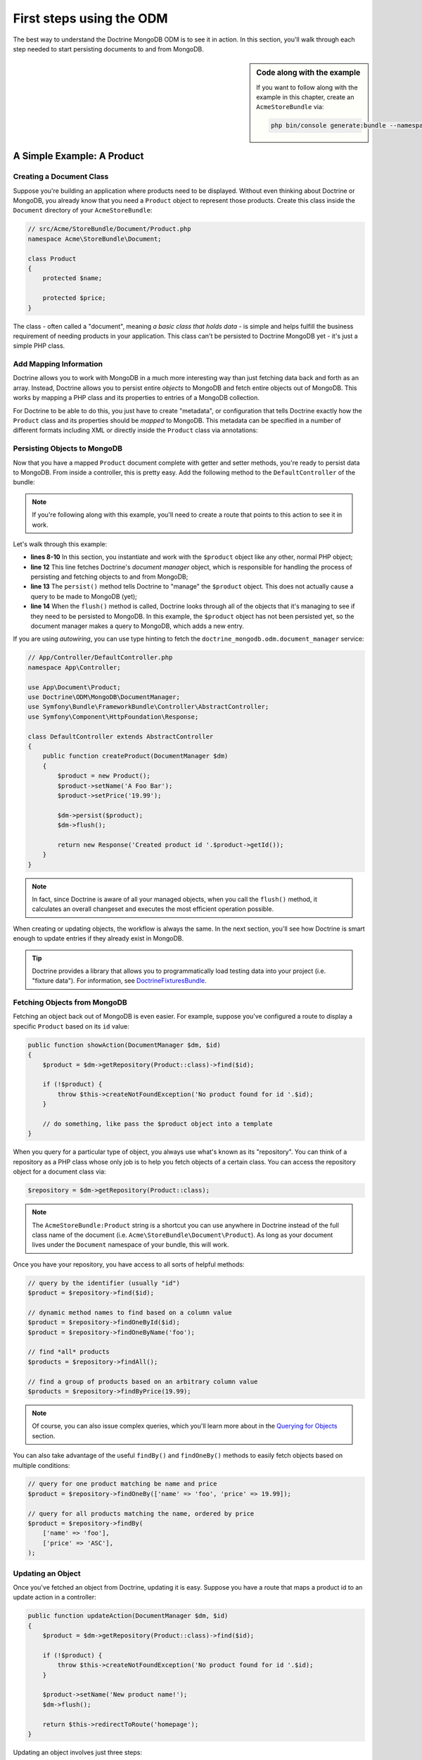 First steps using the ODM
=========================

The best way to understand the Doctrine MongoDB ODM is to see it in action.
In this section, you'll walk through each step needed to start persisting
documents to and from MongoDB.

.. sidebar:: Code along with the example

    If you want to follow along with the example in this chapter, create
    an ``AcmeStoreBundle`` via:

    .. code-block:: bash

        php bin/console generate:bundle --namespace=Acme/StoreBundle

A Simple Example: A Product
---------------------------

Creating a Document Class
~~~~~~~~~~~~~~~~~~~~~~~~~

Suppose you're building an application where products need to be displayed.
Without even thinking about Doctrine or MongoDB, you already know that you
need a ``Product`` object to represent those products. Create this class
inside the ``Document`` directory of your ``AcmeStoreBundle``:

.. code-block:: php

    // src/Acme/StoreBundle/Document/Product.php
    namespace Acme\StoreBundle\Document;

    class Product
    {
        protected $name;

        protected $price;
    }

The class - often called a "document", meaning *a basic class that holds data* -
is simple and helps fulfill the business requirement of needing products
in your application. This class can't be persisted to Doctrine MongoDB yet -
it's just a simple PHP class.

Add Mapping Information
~~~~~~~~~~~~~~~~~~~~~~~

Doctrine allows you to work with MongoDB in a much more interesting way
than just fetching data back and forth as an array. Instead, Doctrine allows
you to persist entire *objects* to MongoDB and fetch entire objects out of
MongoDB. This works by mapping a PHP class and its properties to entries
of a MongoDB collection.

For Doctrine to be able to do this, you just have to create "metadata", or
configuration that tells Doctrine exactly how the ``Product`` class and its
properties should be *mapped* to MongoDB. This metadata can be specified
in a number of different formats including XML or directly inside the
``Product`` class via annotations:

.. configuration-block::

    .. code-block:: xml

        <!-- src/Acme/StoreBundle/Resources/config/doctrine/Product.mongodb.xml -->
        <doctrine-mongo-mapping xmlns="http://doctrine-project.org/schemas/odm/doctrine-mongo-mapping"
              xmlns:xsi="http://www.w3.org/2001/XMLSchema-instance"
              xsi:schemaLocation="http://doctrine-project.org/schemas/odm/doctrine-mongo-mapping
                            https://doctrine-project.org/schemas/odm/doctrine-mongo-mapping.xsd">

            <document name="Acme\StoreBundle\Document\Product">
                <id />
                <field fieldName="name" type="string" />
                <field fieldName="price" type="float" />
            </document>
        </doctrine-mongo-mapping>

    .. code-block:: php

        // src/Acme/StoreBundle/Document/Product.php
        namespace Acme\StoreBundle\Document;

        use Doctrine\ODM\MongoDB\Mapping\Annotations as MongoDB;

        /**
         * @MongoDB\Document
         */
        class Product
        {
            /**
             * @MongoDB\Id
             */
            protected $id;

            /**
             * @MongoDB\Field(type="string")
             */
            protected $name;

            /**
             * @MongoDB\Field(type="float")
             */
            protected $price;
        }

.. seealso::

    You can also check out Doctrine's `Basic Mapping Documentation`_ for
    all details about mapping information. If you use annotations, you'll
    need to prepend all annotations with ``MongoDB\`` (e.g. ``MongoDB\String``),
    which is not shown in Doctrine's documentation. You'll also need to include
    the ``use Doctrine\ODM\MongoDB\Mapping\Annotations as MongoDB;`` statement,
    which *imports* the ``MongoDB`` annotations prefix.

Persisting Objects to MongoDB
~~~~~~~~~~~~~~~~~~~~~~~~~~~~~

Now that you have a mapped ``Product`` document complete with getter and
setter methods, you're ready to persist data to MongoDB. From inside a controller,
this is pretty easy. Add the following method to the ``DefaultController``
of the bundle:

.. code-block:: php
    :linenos:

    // src/Acme/StoreBundle/Controller/DefaultController.php
    use Acme\StoreBundle\Document\Product;
    use Doctrine\ODM\MongoDB\DocumentManager;
    use Symfony\Component\HttpFoundation\Response;
    // ...

    public function createAction(DocumentManager $dm)
    {
        $product = new Product();
        $product->setName('A Foo Bar');
        $product->setPrice('19.99');

        $dm->persist($product);
        $dm->flush();

        return new Response('Created product id '.$product->getId());
    }

.. note::

    If you're following along with this example, you'll need to create a
    route that points to this action to see it in work.

Let's walk through this example:

* **lines 8-10** In this section, you instantiate and work with the ``$product``
  object like any other, normal PHP object;

* **line 12** This line fetches Doctrine's *document manager* object, which is
  responsible for handling the process of persisting and fetching objects
  to and from MongoDB;

* **line 13** The ``persist()`` method tells Doctrine to "manage" the ``$product``
  object. This does not actually cause a query to be made to MongoDB (yet);

* **line 14** When the ``flush()`` method is called, Doctrine looks through
  all of the objects that it's managing to see if they need to be persisted
  to MongoDB. In this example, the ``$product`` object has not been persisted yet,
  so the document manager makes a query to MongoDB, which adds a new entry.

If you are using `autowiring`, you can use type hinting to fetch the ``doctrine_mongodb.odm.document_manager`` service:

.. code-block:: php

    // App/Controller/DefaultController.php
    namespace App\Controller;

    use App\Document\Product;
    use Doctrine\ODM\MongoDB\DocumentManager;
    use Symfony\Bundle\FrameworkBundle\Controller\AbstractController;
    use Symfony\Component\HttpFoundation\Response;

    class DefaultController extends AbstractController
    {
        public function createProduct(DocumentManager $dm)
        {
            $product = new Product();
            $product->setName('A Foo Bar');
            $product->setPrice('19.99');

            $dm->persist($product);
            $dm->flush();

            return new Response('Created product id '.$product->getId());
        }
    }

.. note::

    In fact, since Doctrine is aware of all your managed objects, when you
    call the ``flush()`` method, it calculates an overall changeset and executes
    the most efficient operation possible.

When creating or updating objects, the workflow is always the same. In the
next section, you'll see how Doctrine is smart enough to update entries if
they already exist in MongoDB.

.. tip::

    Doctrine provides a library that allows you to programmatically load testing
    data into your project (i.e. "fixture data"). For information, see
    `DoctrineFixturesBundle`_.

Fetching Objects from MongoDB
~~~~~~~~~~~~~~~~~~~~~~~~~~~~~

Fetching an object back out of MongoDB is even easier. For example, suppose
you've configured a route to display a specific ``Product`` based on its
``id`` value:

.. code-block:: php

    public function showAction(DocumentManager $dm, $id)
    {
        $product = $dm->getRepository(Product::class)->find($id);

        if (!$product) {
            throw $this->createNotFoundException('No product found for id '.$id);
        }

        // do something, like pass the $product object into a template
    }

When you query for a particular type of object, you always use what's known
as its "repository". You can think of a repository as a PHP class whose only
job is to help you fetch objects of a certain class. You can access the
repository object for a document class via:

.. code-block:: php

    $repository = $dm->getRepository(Product::class);

.. note::

    The ``AcmeStoreBundle:Product`` string is a shortcut you can use anywhere
    in Doctrine instead of the full class name of the document (i.e. ``Acme\StoreBundle\Document\Product``).
    As long as your document lives under the ``Document`` namespace of your bundle,
    this will work.

Once you have your repository, you have access to all sorts of helpful methods:

.. code-block:: php

    // query by the identifier (usually "id")
    $product = $repository->find($id);

    // dynamic method names to find based on a column value
    $product = $repository->findOneById($id);
    $product = $repository->findOneByName('foo');

    // find *all* products
    $products = $repository->findAll();

    // find a group of products based on an arbitrary column value
    $products = $repository->findByPrice(19.99);

.. note::

    Of course, you can also issue complex queries, which you'll learn more
    about in the `Querying for Objects`_ section.

You can also take advantage of the useful ``findBy()`` and ``findOneBy()`` methods
to easily fetch objects based on multiple conditions:

.. code-block:: php

    // query for one product matching be name and price
    $product = $repository->findOneBy(['name' => 'foo', 'price' => 19.99]);

    // query for all products matching the name, ordered by price
    $product = $repository->findBy(
        ['name' => 'foo'],
        ['price' => 'ASC'],
    );

Updating an Object
~~~~~~~~~~~~~~~~~~

Once you've fetched an object from Doctrine, updating it is easy. Suppose
you have a route that maps a product id to an update action in a controller:

.. code-block:: php

    public function updateAction(DocumentManager $dm, $id)
    {
        $product = $dm->getRepository(Product::class)->find($id);

        if (!$product) {
            throw $this->createNotFoundException('No product found for id '.$id);
        }

        $product->setName('New product name!');
        $dm->flush();

        return $this->redirectToRoute('homepage');
    }

Updating an object involves just three steps:

1. Fetching the object from Doctrine;
2. Modifying the object;
3. Calling ``flush()`` on the document manager.

Notice that calling ``$dm->persist($product)`` isn't necessary. Recall that
this method simply tells Doctrine to manage or "watch" the ``$product`` object.
In this case, since you fetched the ``$product`` object from Doctrine, it's
already managed.

Deleting an Object
~~~~~~~~~~~~~~~~~~

Deleting an object is very similar, but requires a call to the ``remove()``
method of the document manager:

.. code-block:: php

    $dm->remove($product);
    $dm->flush();

As you might expect, the ``remove()`` method notifies Doctrine that you'd
like to remove the given document from the MongoDB. The actual delete operation
however, isn't actually executed until the ``flush()`` method is called.

Querying for Objects
--------------------

As you saw above, the built-in repository class allows you to query for one
or many objects based on an number of different parameters. When this is
enough, this is the easiest way to query for documents. Of course, you can
also create more complex queries.

Using the Query Builder
~~~~~~~~~~~~~~~~~~~~~~~

Doctrine's ODM ships with a query "Builder" object, which allows you to construct
a query for exactly which documents you want to return. If you use an IDE,
you can also take advantage of auto-completion as you type the method names.
From inside a controller:

.. code-block:: php

    $products = $dm->createQueryBuilder(Product::class)
        ->field('name')->equals('foo')
        ->sort('price', 'ASC')
        ->limit(10)
        ->getQuery()
        ->execute()

In this case, 10 products with a name of "foo", ordered from lowest price
to highest price are returned.

The ``QueryBuilder`` object contains every method necessary to build your
query. For more information on Doctrine's Query Builder, consult Doctrine's
`Query Builder`_ documentation. For a list of the available conditions you
can place on the query, see the `Conditional Operators`_ documentation specifically.

Custom Repository Classes
~~~~~~~~~~~~~~~~~~~~~~~~~

In the previous section, you began constructing and using more complex queries
from inside a controller. In order to isolate, test and reuse these queries,
it's a good idea to create a custom repository class for your document and
add methods with your query logic there.

To do this, add the name of the repository class to your mapping definition.

.. configuration-block::

    .. code-block:: php-annotations

        // src/Acme/StoreBundle/Document/Product.php
        namespace Acme\StoreBundle\Document;

        use Acme\StoreBundle\Repository\ProductRepository;
        use Doctrine\ODM\MongoDB\Mapping\Annotations as MongoDB;

        /**
         * @MongoDB\Document(repositoryClass=ProductRepository::class)
         */
        class Product
        {
            // ...
        }

    .. code-block:: xml

        <!-- src/Acme/StoreBundle/Resources/config/doctrine/Product.mongodb.xml -->
        <!-- ... -->
        <doctrine-mongo-mapping xmlns="http://doctrine-project.org/schemas/odm/doctrine-mongo-mapping"
              xmlns:xsi="http://www.w3.org/2001/XMLSchema-instance"
              xsi:schemaLocation="http://doctrine-project.org/schemas/odm/doctrine-mongo-mapping
                            https://doctrine-project.org/schemas/odm/doctrine-mongo-mapping.xsd">

            <document name="Acme\StoreBundle\Document\Product"
                    repository-class="Acme\StoreBundle\Repository\ProductRepository">
                <!-- ... -->
            </document>

        </doctrine-mongo-mapping>

You have to create the repository in the namespace indicated above. Make sure it
extends the default ``DocumentRepository``. Next, add a new method -
``findAllOrderedByName()`` - to the new repository class. This method will query
for all of the ``Product`` documents, ordered alphabetically.

.. code-block:: php

    // src/Acme/StoreBundle/Repository/ProductRepository.php
    namespace Acme\StoreBundle\Repository;

    use Doctrine\ODM\MongoDB\Repository\DocumentRepository;

    class ProductRepository extends DocumentRepository
    {
        public function findAllOrderedByName()
        {
            return $this->createQueryBuilder()
                ->sort('name', 'ASC')
                ->getQuery()
                ->execute();
        }
    }

You can use this new method just like the default finder methods of the repository:

.. code-block:: php

    $products = $dm->getRepository(Product::class)
        ->findAllOrderedByName();


.. note::

    When using a custom repository class, you still have access to the default
    finder methods such as ``find()`` and ``findAll()``.

Service Repositories
~~~~~~~~~~~~~~~~~~~~

In the previous section, you learnt how to create custom repository classes and how
to get them using ``DocumentManager``. Another way of obtaining a repository instance
is to use the repository as a service and inject it as a dependency into other services.

.. code-block:: php

    // src/Acme/StoreBundle/Repository/ProductRepository.php
    namespace Acme\StoreBundle\Repository;

    use Acme\StoreBundle\Document\Product;
    use Doctrine\Bundle\MongoDBBundle\ManagerRegistry;
    use Doctrine\Bundle\MongoDBBundle\Repository\ServiceDocumentRepository;

    /**
     * Remember to map this repository in the corresponding document's repositoryClass.
     * For more information on this see the previous chapter.
     */
    class ProductRepository extends ServiceDocumentRepository
    {
        public function __construct(ManagerRegistry $registry)
        {
            parent::__construct($registry, Product::class);
        }
    }

The ``ServiceDocumentRepository`` class your custom repository is extending allows you to
leverage Symfony's `autowiring`_ and `autoconfiguration`_. To register all of your
repositories as services you can use the following service configuration:

.. configuration-block::

    .. code-block:: yaml

        services:
            _defaults:
                autowire: true
                autoconfigure: true

            Acme\StoreBundle\Repository\:
                resource: '%kernel.root_dir%/../src/Acme/StoreBundle/Repository/*'

    .. code-block:: xml

        <?xml version="1.0" encoding="UTF-8" ?>
        <container xmlns="http://symfony.com/schema/dic/services"
            xmlns:xsi="http://www.w3.org/2001/XMLSchema-instance"
            xsi:schemaLocation="http://symfony.com/schema/dic/services
                https://symfony.com/schema/dic/services/services-1.0.xsd">

            <services>
                <defaults autowire="true" autoconfigure="true" />

                <prototype namespace="Acme\StoreBundle\Repository\" resource="%kernel.root_dir%/../src/Acme/StoreBundle/Repository/*" />
            </services>
        </container>

.. _`Basic Mapping Documentation`: https://www.doctrine-project.org/projects/doctrine-mongodb-odm/en/latest/reference/basic-mapping.html
.. _`Conditional Operators`: https://www.doctrine-project.org/projects/doctrine-mongodb-odm/en/latest/reference/query-builder-api.html#conditional-operators
.. _`DoctrineFixturesBundle`: https://symfony.com/doc/master/bundles/DoctrineFixturesBundle/index.html
.. _`Query Builder`: https://www.doctrine-project.org/projects/doctrine-mongodb-odm/en/latest/reference/query-builder-api.html
.. _`autowiring`: https://symfony.com/doc/current/service_container/autowiring.html
.. _`autoconfiguration`: https://symfony.com/doc/current/service_container.html#the-autoconfigure-option
